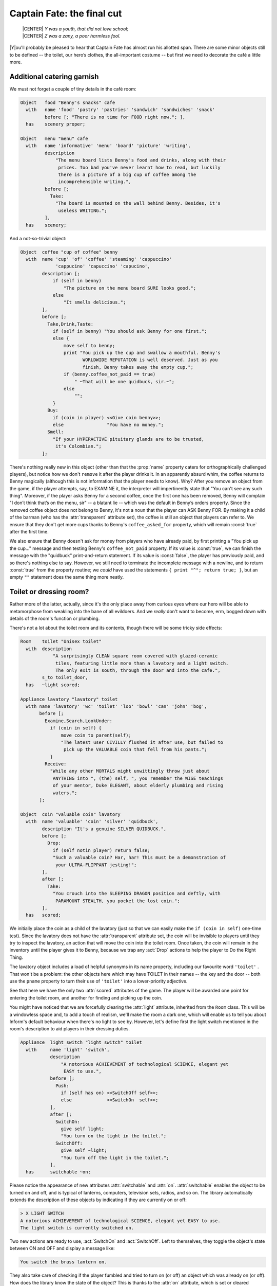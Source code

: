 ===========================
Captain Fate: the final cut
===========================

.. epigraph::

   | |CENTER| *Y was a youth, that did not love school;*
   | |CENTER| *Z was a zany, a poor harmless fool.*

.. only:: html

   .. image:: /images/picY.png
      :align: left

|Y|\ou'll probably be pleased to hear that Captain Fate has almost run his
allotted span.  There are some minor objects still to be defined -- the
toilet, our hero’s clothes, the all-important costume -- but first we need
to decorate the café a little more.

Additional catering garnish
===========================

We must not forget a couple of tiny details in the café room:

.. code-block:: inform

  Object   food "Benny's snacks" cafe
    with   name 'food' 'pastry' 'pastries' 'sandwich' 'sandwiches' 'snack'
           before [; "There is no time for FOOD right now."; ],
    has    scenery proper;

  Object   menu "menu" cafe
    with   name 'informative' 'menu' 'board' 'picture' 'writing',
           description
               "The menu board lists Benny's food and drinks, along with their
                prices. Too bad you've never learnt how to read, but luckily
                there is a picture of a big cup of coffee among the
                incomprehensible writing.",
           before [;
             Take:
               "The board is mounted on the wall behind Benny. Besides, it's
                useless WRITING.";
           ],
    has    scenery;

And a not-so-trivial object:

.. code-block:: inform

  Object  coffee "cup of coffee" benny
    with  name 'cup' 'of' 'coffee' 'steaming' 'cappuccino'
               'cappucino' 'capuccino' 'capucino',
          description [;
              if (self in benny)
                  "The picture on the menu board SURE looks good.";
              else
                  "It smells delicious.";
          ],
          before [;
            Take,Drink,Taste:
              if (self in benny) "You should ask Benny for one first.";
              else {
                  move self to benny;
                  print "You pick up the cup and swallow a mouthful. Benny's
                         WORLDWIDE REPUTATION is well deserved. Just as you
                         finish, Benny takes away the empty cup.";
                  if (benny.coffee_not_paid == true)
                      " ~That will be one quidbuck, sir.~";
                  else
                      "";
              }
            Buy:
              if (coin in player) <<Give coin benny>>;
              else                "You have no money.";
            Smell:
              "If your HYPERACTIVE pituitary glands are to be trusted,
               it's Colombian.";
          ];

There's nothing really new in this object (other than that the :prop:`name`
property caters for orthographically challenged players), but notice how we
don't ``remove`` it after the player drinks it.  In an apparently absurd
whim, the coffee returns to Benny magically (although this is not
information that the player needs to know).  Why?  After you remove an
object from the game, if the player attempts, say, to EXAMINE it, the
interpreter will impertinently state that "You can't see any such thing".
Moreover, if the player asks Benny for a second coffee, once the first one
has been removed, Benny will complain "I don’t think that’s on the menu,
sir" -- a blatant lie -- which was the default in Benny’s orders property.
Since the removed coffee object does not belong to Benny, it's not a noun
that the player can ASK Benny FOR.  By making it a child of the barman (who
has the :attr:`transparent` attribute set), the coffee is still an object
that players can refer to.  We ensure that they don't get more cups thanks
to Benny's ``coffee_asked_for`` property, which will remain :const:`true`
after the first time.

.. Generated by autoindex
.. index::
   pair: false; library constant

We also ensure that Benny doesn't ask for money from players who have
already paid, by first printing a "You pick up the cup..."  message and
then testing Benny's ``coffee_not_paid`` property.  If its value is
:const:`true`, we can finish the message with the "quidbuck"
print-and-return statement.  If its value is :const:`false`, the player has
previously paid, and so there's nothing else to say.  However, we still
need to terminate the incomplete message with a newline, and to return
:const:`true` from the property routine; we *could* have used the
statements ``{ print "^"; return true; }``, but an empty ``""`` statement
does the same thing more neatly.

Toilet or dressing room?
========================

Rather more of the latter, actually, since it's the only place away from
curious eyes where our hero will be able to metamorphose from weakling into
the bane of all evildoers.  And we *really* don't want to become, erm,
bogged down with details of the room's function or plumbing.

There's not a lot about the toilet room and its contents, though there will
be some tricky side effects:

.. code-block:: inform

  Room    toilet "Unisex toilet"
    with  description
              "A surprisingly CLEAN square room covered with glazed-ceramic
               tiles, featuring little more than a lavatory and a light switch.
               The only exit is south, through the door and into the cafe.",
          s_to toilet_door,
    has   ~light scored;

  Appliance lavatory "lavatory" toilet
    with name 'lavatory' 'wc' 'toilet' 'loo' 'bowl' 'can' 'john' 'bog',
         before [;
           Examine,Search,LookUnder:
             if (coin in self) {
                 move coin to parent(self);
                 "The latest user CIVILLY flushed it after use, but failed to
                  pick up the VALUABLE coin that fell from his pants.";
             }
           Receive:
             "While any other MORTALS might unwittingly throw just about
              ANYTHING into ", (the) self, ", you remember the WISE teachings
              of your mentor, Duke ELEGANT, about elderly plumbing and rising
              waters.";
         ];

  Object  coin "valuable coin" lavatory
    with  name 'valuable' 'coin' 'silver' 'quidbuck',
          description "It's a genuine SILVER QUIDBUCK.",
          before [;
            Drop:
              if (self notin player) return false;
              "Such a valuable coin? Har, har! This must be a demonstration of
               your ULTRA-FLIPPANT jesting!";
          ],
          after [;
            Take:
              "You crouch into the SLEEPING DRAGON position and deftly, with
               PARAMOUNT STEALTH, you pocket the lost coin.";
          ],
    has   scored;

We initially place the coin as a child of the lavatory (just so that we can
easily make the ``if (coin in self)`` one-time test).  Since the lavatory
does not have the :attr:`transparent` attribute set, the coin will be
invisible to players until they try to inspect the lavatory, an action that
will move the coin into the toilet room.  Once taken, the coin will remain
in the inventory until the player gives it to Benny, because we trap any
:act:`Drop` actions to help the player to Do the Right Thing.

The lavatory object includes a load of helpful synonyms in its name
property, including our favourite word ``'toilet'`` .  That won't be a
problem: the other objects here which may have TOILET in their names -- the
key and the door -- both use the ``pname`` property to turn their use of
``'toilet'`` into a lower-priority adjective.

.. Generated by autoindex
.. index::
   pair: scored; library attribute

See that here we have the only two :attr:`scored` attributes of the game.
The player will be awarded one point for entering the toilet room, and
another for finding and picking up the coin.

.. Generated by autoindex
.. index::
   pair: light; library attribute

You might have noticed that we are forcefully clearing the :attr:`light`
attribute, inherited from the ``Room`` class.  This will be a windowless
space and, to add a touch of realism, we'll make the room a dark one, which
will enable us to tell you about Inform's default behaviour when there's no
light to see by.  However, let's define first the light switch mentioned in
the room's description to aid players in their dressing duties.

.. code-block:: inform

  Appliance  light_switch "light switch" toilet
    with     name 'light' 'switch',
             description
                 "A notorious ACHIEVEMENT of technological SCIENCE, elegant yet
                  EASY to use.",
             before [;
               Push:
                 if (self has on) <<SwitchOff self>>;
                 else             <<SwitchOn  self>>;
             ],
             after [;
               SwitchOn:
                 give self light;
                 "You turn on the light in the toilet.";
               SwitchOff:
                 give self ~light;
                 "You turn off the light in the toilet.";
             ],
    has      switchable ~on;

Please notice the appearance of new attributes :attr:`switchable` and
:attr:`on`.  :attr:`switchable` enables the object to be turned on and off,
and is typical of lanterns, computers, television sets, radios, and so on.
The library automatically extends the description of these objects by
indicating if they are currently on or off:

.. code-block:: transcript

  > X LIGHT SWITCH
  A notorious ACHIEVEMENT of technological SCIENCE, elegant yet EASY to use.
  The light switch is currently switched on.

Two new actions are ready to use, :act:`SwitchOn` and :act:`SwitchOff`.
Left to themselves, they toggle the object's state between ON and OFF and
display a message like:

.. code-block:: transcript

  You switch the brass lantern on.

They also take care of checking if the player fumbled and tried to turn on
(or off) an object which was already on (or off).  How does the library
know the state of the object?  This is thanks to the :attr:`on` attribute,
which is set or cleared automatically as needed.  You can, of course, set
or clear it manually like any other attribute, with the ``give`` statement:

.. code-block:: inform

  give self on;

  give self ~on;

and check if a :attr:`switchable` object is on or off with the test:

.. code-block:: inform

  if (light_switch has on) ...

  if (light_switch hasnt on) ...

A :attr:`switchable` object is OFF by default.  However, you’ll notice that
the has line of the object definition includes ``~on`` :

.. code-block:: inform

  has    switchable ~on;

Surely that’s saying "not-on"?  Surely that's what would have happened
anyway if the line hadn't mentioned the attribute at all?

.. code-block:: inform

  has    switchable;

Absolutely true.  Adding that ``~on`` attribute has no effect whatsoever on
the game -- but nevertheless it's a good idea.  It's an aide-mémoire, a way
of reminding ourselves that we start with the attribute clear, and that at
some point we'll be setting it for some purpose.  Trust us: it's worthwhile
taking tiny opportunities like this to help yourself.

.. Generated by autoindex
.. index::
   pair: after; library property

Let’s see how our light switch works.  We trap the :act:`SwitchOn` and
:act:`SwitchOff` actions in the :prop:`after` property (when the switching
has successfully taken place) and use them to give :attr:`light` to the
light switch.

Uh, wait.  To the light switch?  Why not to the toilet room?  Well, there's
a reason and we'll see it in a minute.  For now, just remember that, in
order for players to see their surroundings, you need only one object in a
room with the :attr:`light` attribute set.  It doesn't have to be the room
itself (though this is usually convenient).

After setting the :attr:`light` attribute, we display a customised message,
to avoid the default:

.. code-block:: transcript

  You switch the light switch on.

which, given the name of the object, doesn't read very elegantly.  We
foresee that players might try to PUSH SWITCH, so we trap this attempt in a
:prop:`before` property and redirect it to :act:`SwitchOn` and
:act:`SwitchOff` actions, checking first which one is needed by testing the
:attr:`on` attribute.  Finally, we have made the switch a member of the
class ``Appliance``, so that the player doesn't walk away with it.

.. note::

  Remember what we said about class inheritance?  No matter what you define
  in the class, the object’s definition has priority.  The class
  ``Appliance`` defines a response for the :act:`Push` action, but we
  override it here with a new behaviour.

And there was light
===================

So the player walks into the toilet and

.. code-block:: transcript

  Darkness
  It is pitch dark, and you can't see a thing.

Oops!  No toilet description, no mention of the light switch, nothing.  It
is reasonable to think that if we have opened the toilet door to access the
toilet, some light coming from the café room will illuminate our
surroundings -- at least until the player decides to close the door.  So
perhaps it would be a good idea to append a little code to the door object
to account for this.  A couple of lines in the after property will suffice:

.. code-block:: inform

  after [ ks;
    Unlock:
      if (self has locked) return false;
      print "You unlock ", (the) self, " and open it.^";
      ks = keep_silent; keep_silent = true;
      <Open self>; keep_silent = ks;
      return true;
    Open:
      give toilet light;
    Close:
      give toilet ~light;

  ],

And this is the reason why the light switch didn't set the :attr:`light`
attribute of the toilet room, but did it to itself.  We avoid running into
trouble if we let the open/closed states of the door control the light of
the room object, and the on/off states of the switch control the light of
the switch.  So it is one shiny light switch.  Fortunately, players are
never aware of this glowing artefact.

.. note::

  Now, could they?  Well, if players could TAKE the light switch (which we
  have forbidden) and then did INVENTORY, the trick would be given away,
  because all objects with the :attr:`light` attribute set are listed as
  ``(providing light)`` .

So the player walks into the toilet and

.. code-block:: transcript

  Unisex toilet
  A surprisingly CLEAN square room covered with glazed-ceramic tiles, featuring
  little more than a lavatory and a light switch. The only exit is south, through
  the door and into the cafe.

  [Your score has just gone up by one point.]

Better.  Now, suppose the player closes the door.

.. code-block:: transcript

  >CLOSE DOOR
  You close the door to the cafe.

  It is now pitch dark in here!

The player might try then to LOOK:

Well, no problem.  We have mentioned that there is a light switch.  Surely 
the player will now try to:

.. code-block:: transcript

  >TURN ON LIGHT SWITCH
  You can't see any such thing.

Oops!  Things are getting nasty here in the dark.  It's probably time to
leave this place and try another approach:

.. code-block:: transcript

  >OPEN DOOR
  You can't see any such thing.

And this illustrates one of the terrible things about darkness in a game.
You can't see anything; you can do very little indeed.  All objects except
those in your inventory are out of scope, unreachable, as if non-existent.
Worse, if you DROP one of the objects you are carrying, it will be
swallowed by the dark, never to be found until there is light to see by.

The player, who is doubtless immersed in the fantasy of the game, will now
be a little annoyed.  "I am in a small bathroom and I can't even reach the
door I have just closed?"  The player's right, of course [#dark]_.
Darkened rooms are one cliché of traditional games.  Usually you move in
one direction while looking for treasure in some underground cave, and
suddenly arrive at a pitch black place.  It's good behaviour of the game to
disallow exploration of unknown dark territory, and it's a convention to
bar passage to players until they return with a light source.  However, if
the scenario of the game features, say, the player character's home, a
little apartment with two rooms, and there’s no light in the kitchen, we
could expect the owner of the house to know how to move around a little,
perhaps groping for the light switch or even going to the refrigerator in
the dark.

We are in a similar situation.  The inner logic of the game demands that
blind players should be able to open the door and probably operate the
light switch they've just encountered.  We have been telling you that an
object is in scope when it’s in the same room as the player.  Darkness
changes that rule.  All objects not directly carried by the player become
out of scope.

One of the advantages of an advanced design system like Inform is the
flexibility to change all default behaviours to suit your particular needs.
Scope problems are no different.  There is a set of routines and functions
to tamper with what's in scope when.  We'll see just a tiny example to fix
our particular problem.  In the section "``Entry point routines``" of our
game -- after the ``Initialise`` routine, for instance -- include the
following lines:

.. code-block:: inform

  [ InScope person;
      if (person == player && location == thedark && real_location == toilet) {
          PlaceInScope(light_switch);
          PlaceInScope(toilet_door);
      }
      return false;
  ];

:samp:`InScope({actor_obj_id})` is an entry point routine that can tamper
with the scope rules for the given :samp:`{actor_obj_id}` (either the
player character or a NPC).  We define it with one variable (which we name
as we please; it's also a good idea to name variables in an intuitive way
to remind us of what they represent), ``person`` , and then we make a
complex test to see if the player is actually in the toilet and in the
dark.

.. Generated by autoindex
.. index::
   pair: location; library variable
   pair: real_location; library variable

We have told you that the library variable :var:`location` holds the
current room that the player is in.  However, when there is no light, the
variable location gets assigned to the value of the special library object
thedark .  It doesn't matter if we have ten dark rooms in our game;
location will be equal to thedark in all of them.  There is yet another
variable, called :var:`real_location`, which holds the room the player is
in *even when there is no light to see by*.

So the test:

.. code-block:: inform

  if (person == player && location == thedark && real_location == toilet) ...

is stating: if the specified actor is the :var:`player` character *and* he
finds himself in the dark *and* he actually happens to be in the toilet...

.. Generated by autoindex
.. index::
   pair: true; library constant

Then we make a call to one of the library routines,
:samp:`PlaceInScope({obj_id})`, which has a very descriptive name: it
places in scope the given object.  In our case, we want both the door and
the light switch to be within reach of the player, hence both additional
lines.  Finally, we must ``return false``, because we want the normal scope
rules for the defined actor -- the player -- to apply to the rest of the
objects of the game (if we returned :const:`true`, players would find that
they are able to interact with very little indeed).  Now we get a
friendlier and more logical response:

.. code-block:: transcript

  Darkness
  It is pitch dark, and you can't see a thing.

  >TURN ON SWITCH
  You turn on the light in the toilet.

  Unisex toilet
  A surprisingly CLEAN square room covered with glazed-ceramic tiles, featuring
  little more than a lavatory and a light switch. The only exit is south, through
  the door and into the cafe.

And the same would happen with the door.  Notice how the room description
gets displayed after we pass from dark to light; this is the normal library
behaviour.

There is still one final problem which, admittedly, might originate from an
improbable course of action; however, it could be a nuisance.  Suppose that
the player enters the toilet, locks the door -- which is possible in the
dark now that the door is in scope -- and then drops the key.  There's no
way to exit the toilet -- because the door is locked and the key has
disappeared, engulfed by the darkness -- unless the player thinks to turn
on the light switch, thereby placing the key in scope once more.

Why don't we add a :samp:`PlaceInScope({toilet_key})` to the above routine?
Well, for starters, the key can be moved around (as opposed to the door or
the light switch, which are fixed items in the toilet room).  Suppose the
player opens the door of the toilet, but drops the key in the café, then
enters the toilet and closes the door.  The condition is met and the key is
placed in scope, when it's in another room.  Second, this is a simple game
with just a few objects, so you can define a rule for each of them; but in
any large game, you might like to be able to refer to objects in bunches,
and make general rules that apply to all (or some) of them.

.. Generated by autoindex
.. index::
   pair: moved; library attribute
   pair: scenery; library attribute
   pair: static; library attribute

We need to add code to the ``InScope`` routine, telling the game to place
in scope all objects that we drop in the dark, so that we might recover
them (maybe going on all fours and groping a little, but it’s a possible
action).  We don’t want the player to have other objects in scope (like the
coin, for instance), so it might be good to have a way of testing if the
objects have been touched and carried by the player.  The attribute
:attr:`moved` is perfect for this.  The library sets it for every object
that the player has picked up at one time in the game; :attr:`scenery` and
:attr:`static` objects, and those we have not yet seen don't have
:attr:`moved`.  Here is the reworked ``InScope`` routine.  There are a
couple of new concepts to look at:

.. code-block:: inform

  [ InScope person item;
      if (person == player && location == thedark && real_location == toilet) {
          PlaceInScope(light_switch);
          PlaceInScope(toilet_door);
      }
      if (person == player && location == thedark)
          objectloop (item in parent(player))
              if (item has moved) PlaceInScope(item);
      return false;
  ];

We have added one more local variable to the routine, ``item`` -- again,
this is a variable we have created and named on our own; it is not part of
the library.  We make now a new test: if the actor is the player and the
location is any dark room, then perform a certain action.  We don't need to
specify the toilet, because we want this rule to apply to all dark rooms
(well, the only dark room in the game *is* the toilet, but we are trying to
provide a general rule).

   :samp:`objectloop (variable) {statement};`

is a loop statement, one of the four defined in Inform.  A loop statement
is a construct that allows you to run several times through a statement (or
a statement block).  ``objectloop`` performs the :samp:`{statement}` once
for every object defined in the (:samp:`{variable}`) .  If we were to code:

   :samp:`objectloop (item) {statement};`

then the :samp:`{statement}` would be executed once for each object in the
game.  However, we want to perform the statement only for those objects
whose parent object is the same as the player's parent object: that is, for
objects in the same room as the player, so we instead code:

   :samp:`objectloop (item in parent(player)) {statement};`

What is the actual :samp:`{statement}` that we'll repeatedly execute?

.. code-block:: inform

  if (item has moved)
      PlaceInScope(item);

The test: ``if (item has moved)`` ensures that ``PlaceInScope(item)`` deals
only with objects with the :attr:`moved` attribute set.  So: if the player
is in the dark, let’s go through the objects which are in the same room,
one at a time.  For each of them, check if it's an item that the player has
at some time carried, in which case, place it in scope.  All dropped
objects within the room were carried at one time, so we let players
recollect them even if they can’t see them.

As you see, darkness has its delicate side.  If you plan to have dark rooms
galore in your games, bear in mind that you are in for some elaborate code
(unless you let the library carry on with default rules, in which case
there won't be much for your players to do).

Amazing techicolour dreamcoats
==============================

This leaves us the clothing items themselves, which will require a few
tailored actions.  Let's see first the ordinary garments of John Covarth:

.. code-block:: inform

  Object  clothes "your clothes"
    with  name 'ordinary' 'street' 'clothes' 'clothing',
          description
              "Perfectly ORDINARY-LOOKING street clothes for a NOBODY like
               John Covarth.",
          before [;
            Wear:
              if (self has worn)
                  "You are already dressed as John Covarth.";
              else
                  "The town NEEDS the power of Captain FATE, not the anonymity
                   of John Covarth.";
            Change,Disrobe:
              if (self hasnt worn)
                 "Your KEEN eye detects that you're no longer wearing them.";
              switch (location) {
                street:
                  if (player in booth)
                      "Lacking Superman's super-speed, you realise that it
                       would be awkward to change in plain view of the passing
                       pedestrians.";          
                  else
                      "In the middle of the street? That would be a PUBLIC
                       SCANDAL, to say nothing of revealing your secret
                       identity.";
                cafe:
                      "Benny allows no monkey business in his establishment.";
                toilet:
                  if (toilet_door has open)
                      "The door to the bar stands OPEN at tens of curious eyes.
                       You'd be forced to arrest yourself for LEWD conduct.";
                  print "You quickly remove your street clothes and bundle them
                         up together into an INFRA MINUSCULE pack ready for easy
                         transportation. ";
                  if (toilet_door has locked) {
                      give clothes ~worn; give costume worn;
                      "Then you unfold your INVULNERABLE-COTTON costume and
                       turn into Captain FATE, defender of free will, adversary
                       of tyranny!";
                  }
                  else {
                      deadflag = 3;
                      "Just as you are slipping into Captain FATE's costume,
                       the door opens and a young woman enters. She looks at
                       you and starts screaming, ~RAPIST! NAKED RAPIST IN THE
                       TOILET!!!~^^
                       Everybody in the cafe quickly comes to the rescue, only
                       to find you ridiculously jumping on one leg while trying
                       to get dressed. Their laughter brings a QUICK END to
                       your crime-fighting career!";
                  }
                thedark:
                  "Last time you changed in the dark, you wore the suit inside
                   out!";
                default:                  ! this _should_ never happen...
                  "There must be better places to change your clothes!";
              }
          ],
    clothing proper pluralname;

See how the object deals only with :act:`Wear`, :act:`Disrobe` and
:act:`Change`.  :act:`Wear` and :act:`Disrobe` are standard library actions
already defined in Inform, but we'll have to make a new verb to allow for
CHANGE CLOTHES.  In this game, :act:`Disrobe` and :act:`Change` are
considered synonymous for all purposes; we'll deal with them first.

.. Generated by autoindex
.. index::
   pair: location; library variable
   pair: worn; library attribute

The goal of the game is for players to change their clothes, so we might
expect them to try this almost anywhere; but first of all we have to check
that the ``clothes`` object is actually being worn.  If not, we display a
message reminding the player that this action has become irrelevant.  What
we do with the ``switch`` statement is to offer a variety of responses
according to the :var:`location` variable.  The street (in or out of the
booth) and the café all display refusals of some kind, until the player
character manages to enter the toilet, where we additionally require that
he locks the door before taking off his clothes.  If the door is closed but
not locked, he is interrupted in his naked state by a nervous woman who
starts shouting, and the game is lost (this is not as unfair as it seems,
because the player may always revert to the previous state with UNDO).  If
the door is locked, he succeeds in his transformation (we take away the
:attr:`worn` attribute from the ``clothes`` and give it to the ``costume``
instead).  We add a special refusal to change in the dark, forcing players
to turn on the light and then, we hope, to find the coin.  And finally we
code a ``default`` entry; you'll remember that, in a ``switch`` statement,
this is supposed to cater for any value not explicitly listed for the
expression under control -- in this case, for the variable :var:`location`.
Since we have already gone through all the possible locations of the game,
this entry appears only as a defensive measure, just in case something
unexpected happens (for instance, we might extend the game with another
room and forget about this ``switch`` statement).  In normal and controlled
conditions, it should never be reached, but it doesn't hurt one bit to have
it there.

The :act:`Wear` action just checks if these clothes are already being worn,
to offer two different rejection responses: the goal of the game is to
change into the hero's suit, after which we'll prevent a change back into
ordinary clothes.  So now we are dealing with a Captain Fate in full
costume:

.. code-block:: inform

  Object   costume "your costume"
    with   name 'captain' 'captain^s' 'fate' 'fate^s' 'costume' 'suit',
           description
               "STATE OF THE ART manufacture, from chemically reinforced 100%
                COTTON-lastic(tm).",
           before [;
             Wear:
               if (self has worn)
                   "You are already dressed as Captain FATE.";
               else
                   "First you'd have to take off your commonplace unassuming
                    John Covarth INCOGNITO street clothes.";
             Change,Disrobe:
               if (self has worn)
                   "You need to wear your costume to FIGHT crime!";
               else
                   "But you're not yet wearing it!";
             Drop:
               "Your UNIQUE Captain FATE multi-coloured costume? The most
                coveted clothing ITEM in the whole city? Certainly NOT!";
           ],
    has    clothing proper;

Note that we intercept the action WEAR COSTUME and hint that players should
try TAKE OFF CLOTHES instead.  We don't let them take off the costume once
it’s being worn, and we certainly don't let them misplace it anywhere, by
refusing to accept a :act:`Drop` action.

It's a wrap
===========

Nearly there; just a few minor odds and ends to round things off.

.. rubric:: Initialise routine

All the objects of our game are defined.  Now we must add a couple of lines
to the ``Initialise`` routine to make sure that the player does not start
the game naked:

.. code-block:: inform

  [ Initialise;
      #Ifdef DEBUG; pname_verify(); #Endif;       ! suggested by pname.h
      location = street;
      move costume to player;
      move clothes to play; give clothes worn;
      lookmode = 2;
      "^^Impersonating mild mannered John Covarth, assistant help boy at an
       insignificant drugstore, you suddenly STOP when your acute hearing
       deciphers a stray radio call from the POLICE. There's some MADMAN
       attacking the population in Granary Park! You must change into your
       Captain FATE costume fast...!^^";
  ];

Remember that we included a disambiguation package, ``pname.h``?  There
were some additional comments in the accompanying text file that should be
taken in consideration:

  pname.h provides a pname_verify routine.  When DEBUG is defined, you may
  call pname_verify() in your Initialise() routine to verify the pname
  properties in your objects.

The designer of the package has made a debugging tool (a routine) to check
for errors when using his library, and he tells us how to use it.  So we
include the suggested lines into our ``Initialise`` routine:

.. code-block:: inform

  #Ifdef DEBUG; pname_verify(); #Endif;

As the text explains, what this does is: first check whether the game is
being compiled in Debug mode; if this is the case, run the ``pname_verify``
routine, so that it tests all ``pname`` properties to see if they are
written correctly.

.. rubric:: Demise of our hero

We have made three possible endings:

#. The player attempts to change in the toilet with an unlocked door.

#. The player tries to attack Benny while wearing the costume.

#. The player manages to exit the café dressed as Captain Fate.

(1) and (2) lose the game, (3) wins it.  The library defaults for these two
states display, respectively,

.. code-block:: transcript

  *** You have died ***

  *** You have won ***

These states correspond to the values of the :var:`deadflag` variable: 1
for losing, 2 for winning.  However, we have made up different messages,
because our hero does not really die -- ours suffers a FATE worse than
death -- and because we want to give him a more descriptive winning line.
Therefore, we must define a ``DeathMessage`` routine as we did in "William
Tell", to write our customised messages and assign them to :var:`deadflag`
values greater than 2.

.. code-block:: inform

  [ DeathMessage;
      if (deadflag == 3) print "Your secret identity has been revealed";
      if (deadflag == 4) print "You have been SHAMEFULLY defeated";
      if (deadflag == 5) print "You fly away to SAVE the DAY";
  ];

.. rubric:: Grammar

Finally, we need to extend the existing grammar, to allow for a couple of
things.  We have already seen that we need a verb CHANGE.  We'll make it
really simple:

.. code-block:: inform

  [ ChangeSub;
      if (noun has pluralname) print "They're";
      else                     print "That's";
      " not something you must change to save the day.";
  ];

  Verb 'change' 'exchange' 'swap' 'swop'
      * noun                     -> Change;

Just notice how the verb handler checks whether the noun given is plural or
singular, to display a suitable pronoun.

A further detail: when players are in the café, they might ask Benny for
the coffee (as we intend and heavily hint), for a sandwich or a pastry
(both mentioned in the café description), for food or a snack (mentioned
here and there, and we have provided for those); but what if they try a
meat pie?  Or scrambled eggs?  There’s just so much decoration one can
reasonably insert in a game, and loading the dictionary with Benny’s full
menu would be overdoing it a bit.

.. Generated by autoindex
.. index::
   pair: Give; library action

One might reasonably imagine that the ``default`` line at the end of the
:act:`Give` action in the orders property handles every input not already
specified:

.. code-block:: inform

  orders [;
    Give:
      switch (noun) {
        toilet_key:  ! code for the key...
        coffee:      ! code for the coffee...
        food:        ! code for the food...
        menu:        ! code for the menu...
        default:
          "~I don't think that's on the menu, sir.~";
      }
  ],

Not so.  The library grammar that deals with ASK BENNY FOR... is this
(specifically, the last line):

.. code-block:: inform

  Verb 'ask'
      * creature 'about' topic    -> Ask
      * creature 'for' noun       -> AskFor

You'll see the :var:`noun` token, which means that whatever the player asks
him for must be a real game object, visible at that moment.  Assuming that
the player mentions such an object, the interpreter finds it in the
dictionary and places its internal ID in the :var:`noun` variable, where
our ``switch`` statement can handle it.  So, ASK BENNY FOR KEY assigns the
``toilet_key`` object to the noun variable, and Benny responds.  ASK BENNY
FOR CUSTOMERS also works; the ``default`` case picks that one up.  But, ASK
BENNY FOR SPAGHETTI BOLOGNESE won't work: we have no object for Spaghetti
Bolognese (or any other delicacy from Benny's kitchen) -- the words
``'spaghetti'`` and ``'bolognese'`` simply aren't in the dictionary.  This
is perhaps not a major deficiency in our game, but it takes very little to
allow Benny to use his default line for *any* undefined input from the
player.  We need to extend the existing ASK grammar:

.. code-block:: inform

  Extend 'ask'
      * creature 'for' topic    -> AskFor;

This line will be added to the end of the existing grammar for Ask, so it
doesn’t override the conventional noun-matching line.  ``topic`` is a token
that roughly means "any input at all"; the value of noun isn't important,
because it'll be handled by the default case.  Now players may ask Benny
for a tuna sandwich or a good time; they'll get: "I don’t think that’s on
the menu, sir", which makes Benny a barman with attitude.

And that's it; on the slightly surreal note of ASK BENNY FOR A GOOD TIME
we've taken "Captain Fate" as far as we intend to.  The guide is nearly
done.  All that's left is to recap some of the more important issues, talk
a little more about compilation and debugging, and send you off into the
big wide world of IF authorship.

.. rubric:: Footnotes

.. [#dark]
   We're alluding here to the Classical concept of mimesis.  In an
   oft-quoted essay from 1996, Roger Giner-Sorolla wrote: "I see successful
   fiction as an imitation or 'mimesis' of reality, be it this world's or
   an alternate world's.  Well-written fiction leads the reader to
   temporarily enter and believe in the reality of that world.  A crime
   against mimesis is any aspect of an IF game that breaks the coherence of
   its fictional world as a representation of reality."
